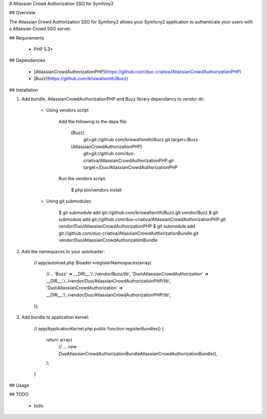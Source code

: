 # Atlassian Crowd Authorization SSO for Symfony2

## Overview

The Atlassian Crowd Authorization SSO for Symfony2 allows your Symfony2 application
to authenticate your users with a Atlassian Crowd SSO server.

## Requirements

 * PHP 5.3+

## Dependancies

 * [AtlassianCrowdAuthorizationPHP](https://github.com/duo-criativa/AtlassianCrowdAuthorizationPHP)
 * [Buzz](https://github.com/kriswallsmith/Buzz)

## Installation

1. Add bundle, AtlassianCrowdAuthorizationPHP and Buzz library dependancy to `vendor` dir:

    * Using vendors script

        Add the following to the `deps` file:

            [Buzz]
                git=git://github.com/kriswallsmith/Buzz.git
                target=/Buzz

            [AtlassianCrowdAuthorizationPHP]
                git=git://github.com/duo-criativa/AtlassianCrowdAuthorizationPHP.git
                target=/Duo/AtlassianCrowdAuthorizationPHP

        Run the vendors script:

            $ php bin/vendors install

    * Using git submodules:

            $ git submodule add git://github.com/kriswallsmith/Buzz.git vendor/Buzz
            $ git submodule add git://github.com/duo-criativa/AtlassianCrowdAuthorizationPHP.git vendor/Duo/AtlassianCrowdAuthorizationPHP
            $ git submodule add git://github.com/duo-criativa/AtlassianCrowdAuthorizationBundle.git vendor/Duo/AtlassianCrowdAuthorizationBundle

2. Add the namespaces to your autoloader:

        // app/autoload.php
        $loader->registerNamespaces(array(
            // ..
            'Buzz'      => __DIR__.'/../vendor/Buzz/lib',
            'Duo\\AtlassianCrowdAuthorization'    => __DIR__.'/../vendor/Duo/AtlassianCrowdAuthorizationPHP/lib',
            'Duo\\AtlassianCrowdAuthorization'    => __DIR__.'/../vendor/Duo/AtlassianCrowdAuthorizationPHP/lib',
        ));

3. Add bundle to application kernel:

        // app/ApplicationKernel.php
        public function registerBundles()
        {
            return array(
                // ...
                new Duo\AtlassianCrowdAuthorizationBundle\AtlassianCrowdAuthorizationBundle(),
            );
        }

## Usage


## TODO

 * todo
